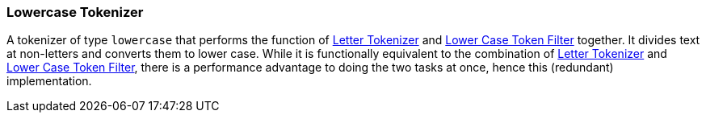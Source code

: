 [[analysis-lowercase-tokenizer]]
=== Lowercase Tokenizer

A tokenizer of type `lowercase` that performs the function of
<<analysis-letter-tokenizer,Letter
Tokenizer>> and
<<analysis-lowercase-tokenfilter,Lower
Case Token Filter>> together. It divides text at non-letters and converts
them to lower case. While it is functionally equivalent to the
combination of
<<analysis-letter-tokenizer,Letter
Tokenizer>> and
<<analysis-lowercase-tokenfilter,Lower
Case Token Filter>>, there is a performance advantage to doing the two
tasks at once, hence this (redundant) implementation.
